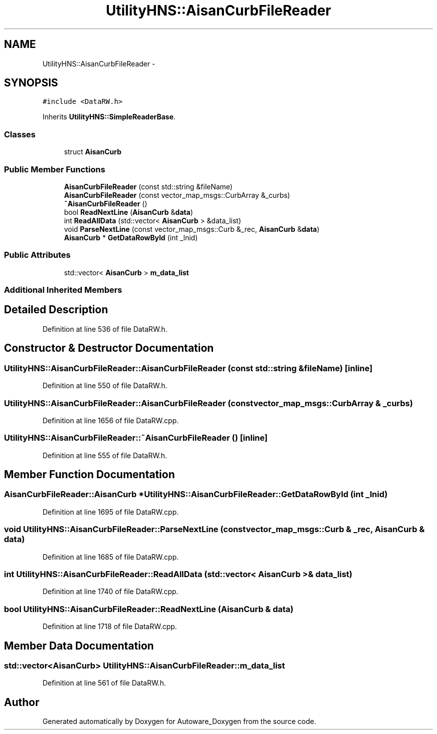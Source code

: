 .TH "UtilityHNS::AisanCurbFileReader" 3 "Fri May 22 2020" "Autoware_Doxygen" \" -*- nroff -*-
.ad l
.nh
.SH NAME
UtilityHNS::AisanCurbFileReader \- 
.SH SYNOPSIS
.br
.PP
.PP
\fC#include <DataRW\&.h>\fP
.PP
Inherits \fBUtilityHNS::SimpleReaderBase\fP\&.
.SS "Classes"

.in +1c
.ti -1c
.RI "struct \fBAisanCurb\fP"
.br
.in -1c
.SS "Public Member Functions"

.in +1c
.ti -1c
.RI "\fBAisanCurbFileReader\fP (const std::string &fileName)"
.br
.ti -1c
.RI "\fBAisanCurbFileReader\fP (const vector_map_msgs::CurbArray &_curbs)"
.br
.ti -1c
.RI "\fB~AisanCurbFileReader\fP ()"
.br
.ti -1c
.RI "bool \fBReadNextLine\fP (\fBAisanCurb\fP &\fBdata\fP)"
.br
.ti -1c
.RI "int \fBReadAllData\fP (std::vector< \fBAisanCurb\fP > &data_list)"
.br
.ti -1c
.RI "void \fBParseNextLine\fP (const vector_map_msgs::Curb &_rec, \fBAisanCurb\fP &\fBdata\fP)"
.br
.ti -1c
.RI "\fBAisanCurb\fP * \fBGetDataRowById\fP (int _lnid)"
.br
.in -1c
.SS "Public Attributes"

.in +1c
.ti -1c
.RI "std::vector< \fBAisanCurb\fP > \fBm_data_list\fP"
.br
.in -1c
.SS "Additional Inherited Members"
.SH "Detailed Description"
.PP 
Definition at line 536 of file DataRW\&.h\&.
.SH "Constructor & Destructor Documentation"
.PP 
.SS "UtilityHNS::AisanCurbFileReader::AisanCurbFileReader (const std::string & fileName)\fC [inline]\fP"

.PP
Definition at line 550 of file DataRW\&.h\&.
.SS "UtilityHNS::AisanCurbFileReader::AisanCurbFileReader (const vector_map_msgs::CurbArray & _curbs)"

.PP
Definition at line 1656 of file DataRW\&.cpp\&.
.SS "UtilityHNS::AisanCurbFileReader::~AisanCurbFileReader ()\fC [inline]\fP"

.PP
Definition at line 555 of file DataRW\&.h\&.
.SH "Member Function Documentation"
.PP 
.SS "\fBAisanCurbFileReader::AisanCurb\fP * UtilityHNS::AisanCurbFileReader::GetDataRowById (int _lnid)"

.PP
Definition at line 1695 of file DataRW\&.cpp\&.
.SS "void UtilityHNS::AisanCurbFileReader::ParseNextLine (const vector_map_msgs::Curb & _rec, \fBAisanCurb\fP & data)"

.PP
Definition at line 1685 of file DataRW\&.cpp\&.
.SS "int UtilityHNS::AisanCurbFileReader::ReadAllData (std::vector< \fBAisanCurb\fP > & data_list)"

.PP
Definition at line 1740 of file DataRW\&.cpp\&.
.SS "bool UtilityHNS::AisanCurbFileReader::ReadNextLine (\fBAisanCurb\fP & data)"

.PP
Definition at line 1718 of file DataRW\&.cpp\&.
.SH "Member Data Documentation"
.PP 
.SS "std::vector<\fBAisanCurb\fP> UtilityHNS::AisanCurbFileReader::m_data_list"

.PP
Definition at line 561 of file DataRW\&.h\&.

.SH "Author"
.PP 
Generated automatically by Doxygen for Autoware_Doxygen from the source code\&.
